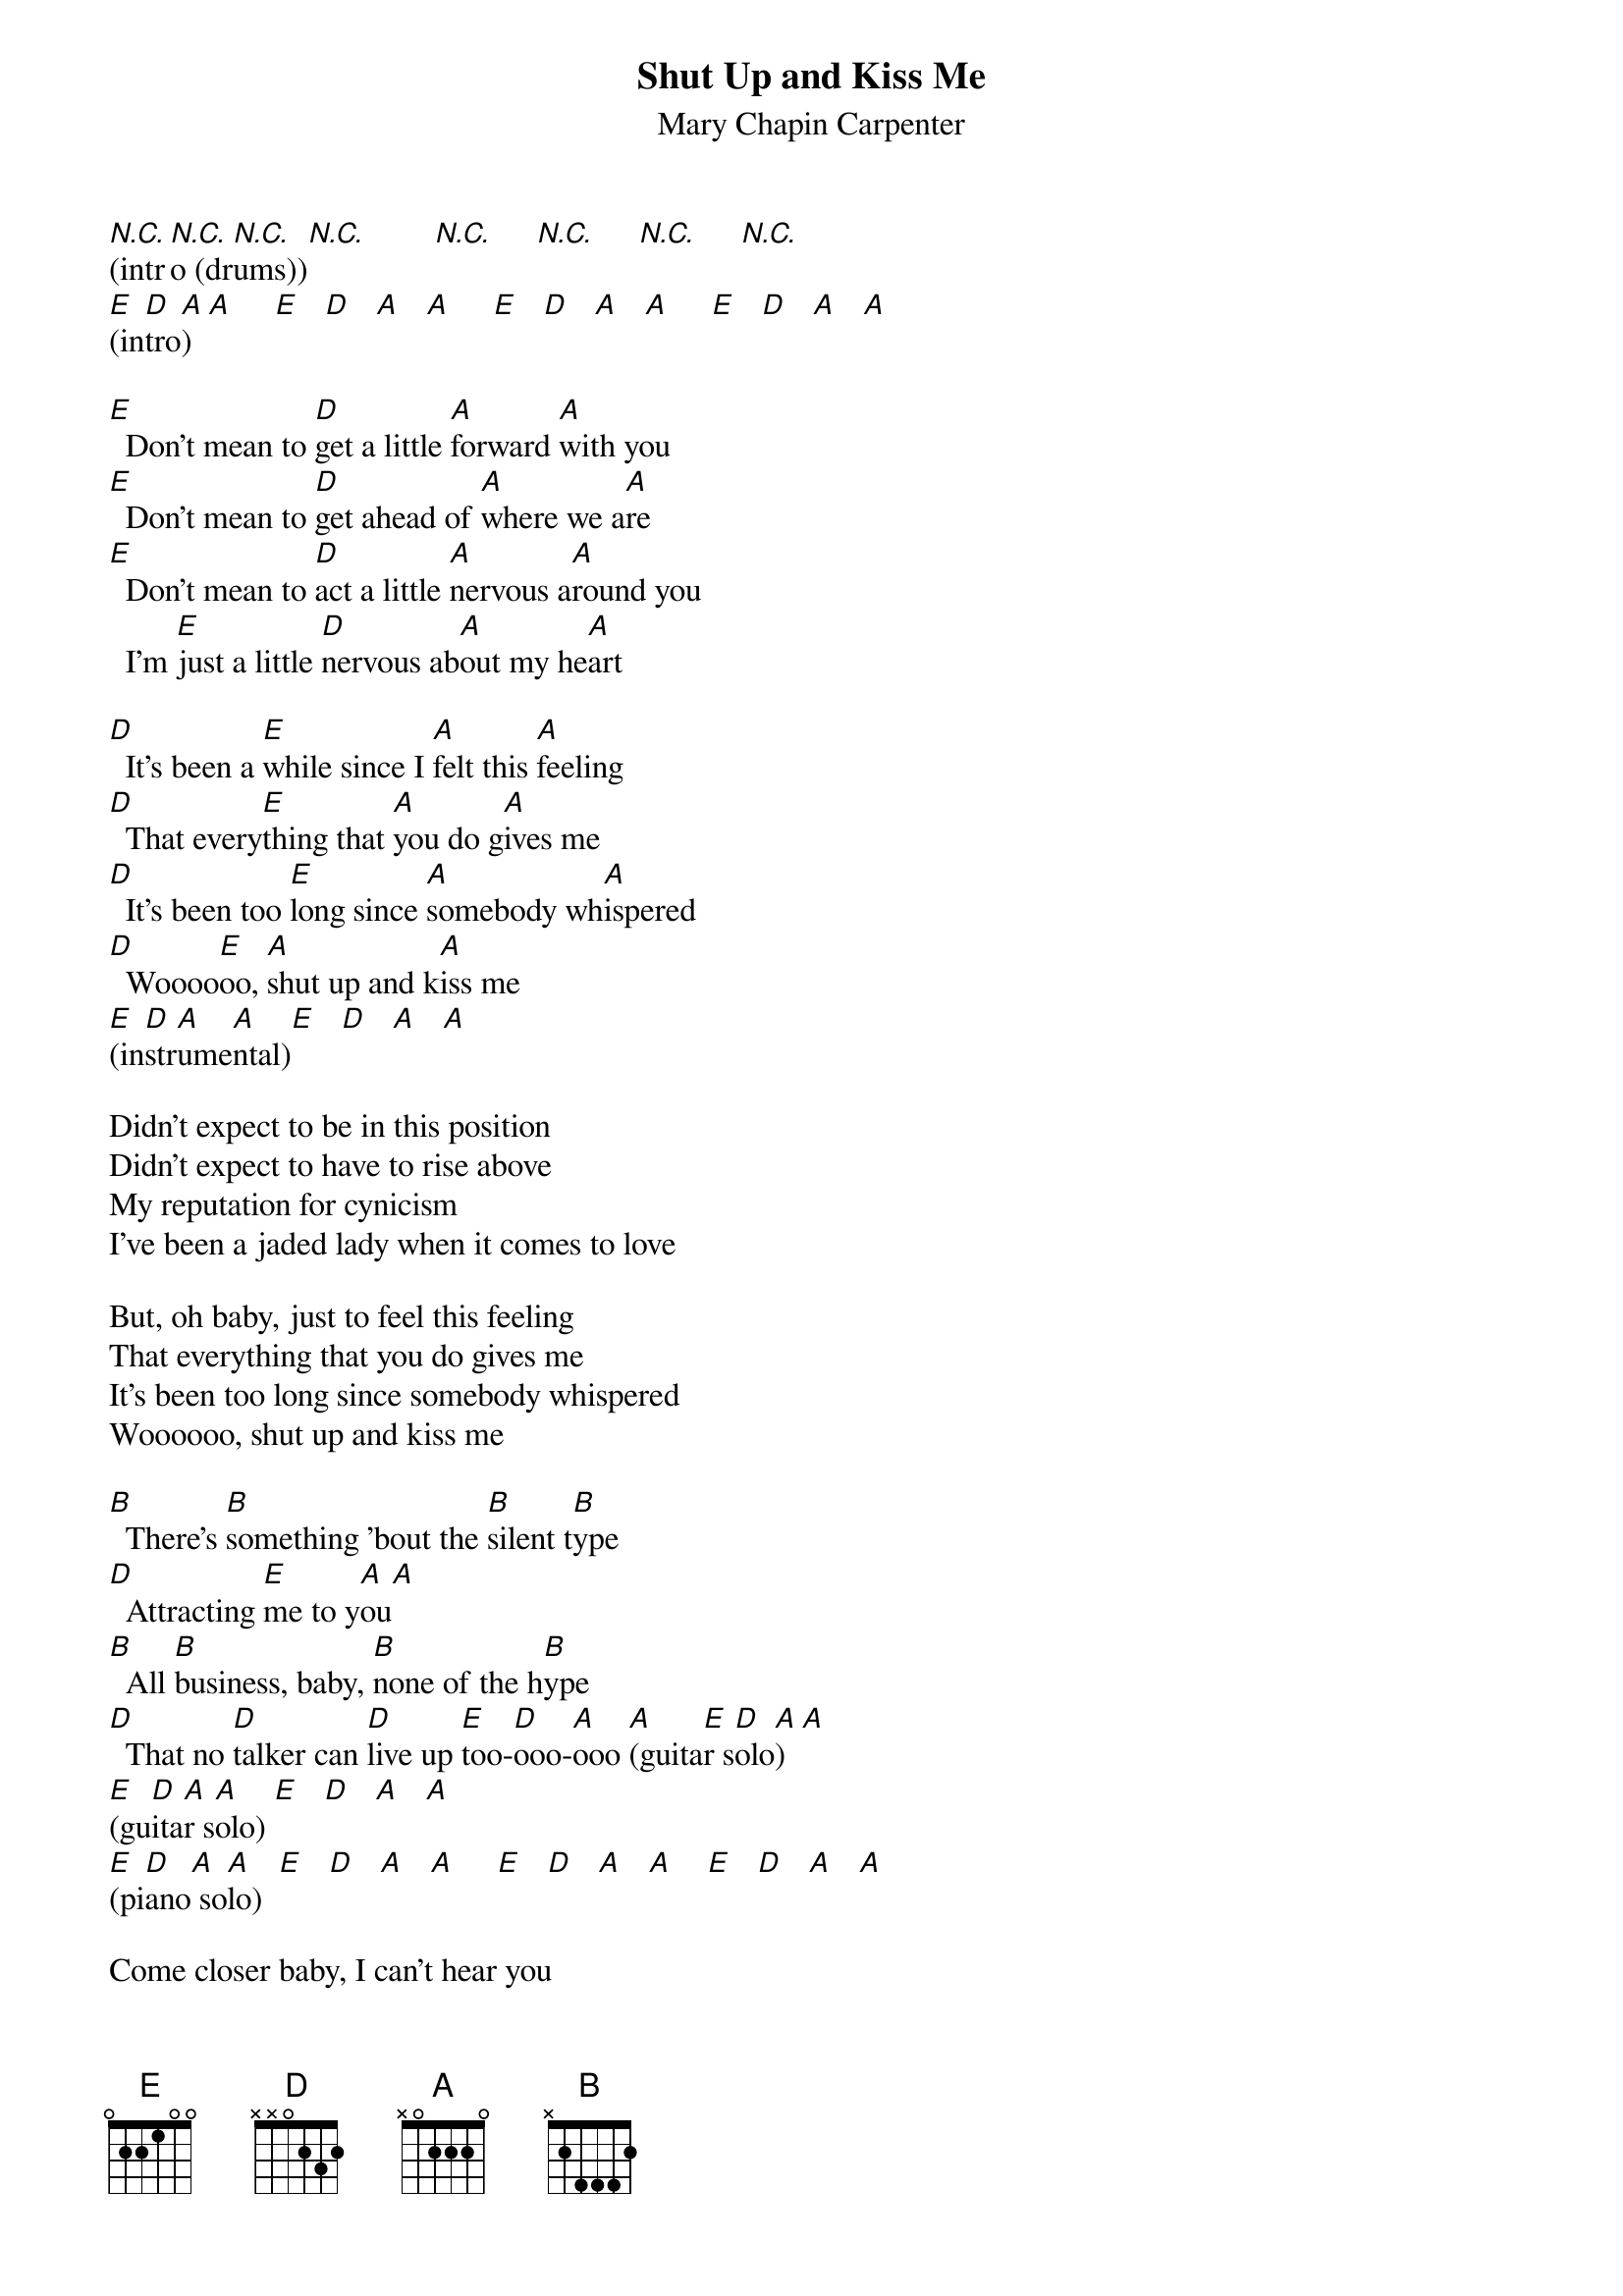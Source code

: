 # From: schn0170@maroon.tc.umn.edu (Adam Schneider)
{t:Shut Up and Kiss Me}
{st:Mary Chapin Carpenter}

# Each chord is half a measure.
# The acoustic guitar is actually in E, with a capo on the 5th fret.
# The electric is in A, no capo.  These chords assume no capo.

[N.C.](intr[N.C.]o (dr[N.C.]ums))[N.C.]        [N.C.]     [N.C.]     [N.C.]     [N.C.]     
[E](in[D]tro[A])  [A]     [E]   [D]   [A]   [A]     [E]   [D]   [A]   [A]     [E]   [D]   [A]   [A]  
 
[E]  Don't mean to [D]get a little [A]forward [A]with you
[E]  Don't mean to [D]get ahead of [A]where we a[A]re
[E]  Don't mean to [D]act a little [A]nervous a[A]round you
  I'm [E]just a little [D]nervous ab[A]out my he[A]art

[D]  It's been a [E]while since I [A]felt this [A]feeling
[D]  That every[E]thing that [A]you do g[A]ives me
[D]  It's been too [E]long since [A]somebody wh[A]ispered
[D]  Woooo[E]oo, [A]shut up and k[A]iss me
[E](in[D]str[A]ume[A]ntal)[E]   [D]   [A]   [A] 
 
Didn't expect to be in this position
Didn't expect to have to rise above
My reputation for cynicism
I've been a jaded lady when it comes to love
 
But, oh baby, just to feel this feeling
That everything that you do gives me
It's been too long since somebody whispered
Woooooo, shut up and kiss me
 
[B]  There's [B]something 'bout the [B]silent t[B]ype
[D]  Attracting [E]me to y[A]ou[A]
[B]  All [B]business, baby, [B]none of the h[B]ype
[D]  That no [D]talker can [D]live up [E]too-[D]ooo-[A]ooo [A](guita[E]r s[D]olo[A])  [A] 
[E](gu[D]ita[A]r s[A]olo) [E]   [D]   [A]   [A] 
[E](pi[D]ano[A] so[A]lo)  [E]   [D]   [A]   [A]     [E]   [D]   [A]   [A]    [E]   [D]   [A]   [A] 
 
Come closer baby, I can't hear you
Just another whisper, if you please
Don't worry 'bout the details, darling
You've got the kind of mind I love to read
 
Talk is cheap and baby, time's expensive
So why wait another minute more
Life's too short to be so apprehensive
Love's as much the symptom, darling, as the cure
 
Oh, baby, when I feel this feeling
It's like the genuine voodoo hits me
It's been too long since somebody whispered
Wooooo, hooooo
 
Oh baby, I can feel this feeling
That everything that you do gives me
It's been too long since somebody whispered
Woooooo, shut up and kiss me
Wooooo, hooooo
Woooooo, shut up and kiss me
 
{sot}
{c:TAB:}

Piano "intro":
E 8=9-------------
B ----7=8---------
G --------5=6-----
D ------------4=5-
A ----------------
E ----------------

Acoustic rhythm guitar, verse (capo 5):
E [B]--------[A]--------|[E]----------------|
B ----------------|----------------| (Or something like this;
G 4---4---2---2---|----------------|  improvise.  The chorus is
D 4---4---2---4---|2---2---2---2---|  the same, except the B
A 2---2---0---0---|2---4---2---4---|  and the A are switched
E 2---2---0---0---|0---0---0---0---|  around.)
  ^ . ^ . ^ . ^ .  ^ . ^ . ^ . ^ .
 
Electric rhythm guitar, verse (no capo):
  E       D     A                E          D     A               (E)
E ----------------|----------------|----------------|----------------|
B ----------------|----------------|----------------|----------------|
G --------2---4-2-|----2---2-------|--------2---4-2-|----2---2-------|
D --------0---0-2-|----4---2---4-2-|--------0---0-2-|----4---2---4-2-|
A 2---4---------0-|----0---0---0-2-|----4---------0-|----0---0---0-2-|
E 0---0-----------|--------------0-|----0-----------|--------------0-|
  ^ . ^ . ^ . ^ .  ^ . ^ . ^ . ^ .  ^ . ^ . ^ . ^ .  ^ . ^ . ^ . ^ .
 
Electric rhythm guitar, chorus:
E --|[D]--------[E]------[A]--|----------------|[D]--------[E]------[A]--|----------------|
B --|--3-------5-----|----------------|--3-------5-----|----------------|
G --|--------------2-|----2---2---2---|--------------2-|----2---2---2---|
D 3/|4---4-5/6-----2-|----4---2---4-3/|4---4-5/6-----2-|----4---2---4---|
A --|----------------|----------------|----------------|----------------|
E --|----------------|----------------|----------------|----------------|
     ^ . ^ . ^ . ^ .  ^ . ^ . ^ . ^ .  ^ . ^ . ^ . ^ .  ^ . ^ . ^ . ^ .
{eot}
